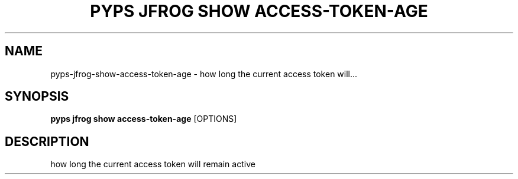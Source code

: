 .TH "PYPS JFROG SHOW ACCESS-TOKEN-AGE" "1" "2023-03-03" "1.0.0" "pyps jfrog show access-token-age Manual"
.SH NAME
pyps\-jfrog\-show\-access-token-age \- how long the current access token will...
.SH SYNOPSIS
.B pyps jfrog show access-token-age
[OPTIONS]
.SH DESCRIPTION
how long the current access token will remain active

